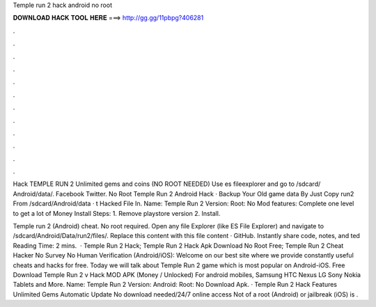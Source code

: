 Temple run 2 hack android no root



𝐃𝐎𝐖𝐍𝐋𝐎𝐀𝐃 𝐇𝐀𝐂𝐊 𝐓𝐎𝐎𝐋 𝐇𝐄𝐑𝐄 ===> http://gg.gg/11pbpg?406281



.



.



.



.



.



.



.



.



.



.



.



.

Hack TEMPLE RUN 2 Unlimited gems and coins (NO ROOT NEEDED) Use es fileexplorer and go to /sdcard/ Android/data/. Facebook Twitter. No Root Temple Run 2 Android Hack ·  Backup Your Old game data By Just Copy run2 From /sdcard/Android/data · t Hacked File In. Name: Temple Run 2 Version: Root: No Mod features: Complete one level to get a lot of Money Install Steps: 1. Remove playstore version 2. Install.

Temple run 2 (Android) cheat. No root required. Open any file Explorer (like ES File Explorer) and navigate to /sdcard/Android/Data/run2/files/. Replace this  content with this file content · GitHub. Instantly share code, notes, and ted Reading Time: 2 mins.  · Temple Run 2 Hack; Temple Run 2 Hack Apk Download No Root Free; Temple Run 2 Cheat Hacker No Survey No Human Verification (Android/iOS): Welcome on our best site where we provide constantly useful cheats and hacks for free. Today we will talk about Temple Run 2 game which is most popular on Android-iOS. Free Download Temple Run 2 v Hack MOD APK (Money / Unlocked) For android mobiles, Samsung HTC Nexus LG Sony Nokia Tablets and More. Name: Temple Run 2 Version: Android: Root: No Download Apk. · Temple Run 2 Hack Features Unlimited Gems Automatic Update No download needed/24/7 online access Not of a root (Android) or jailbreak (iOS) is .
